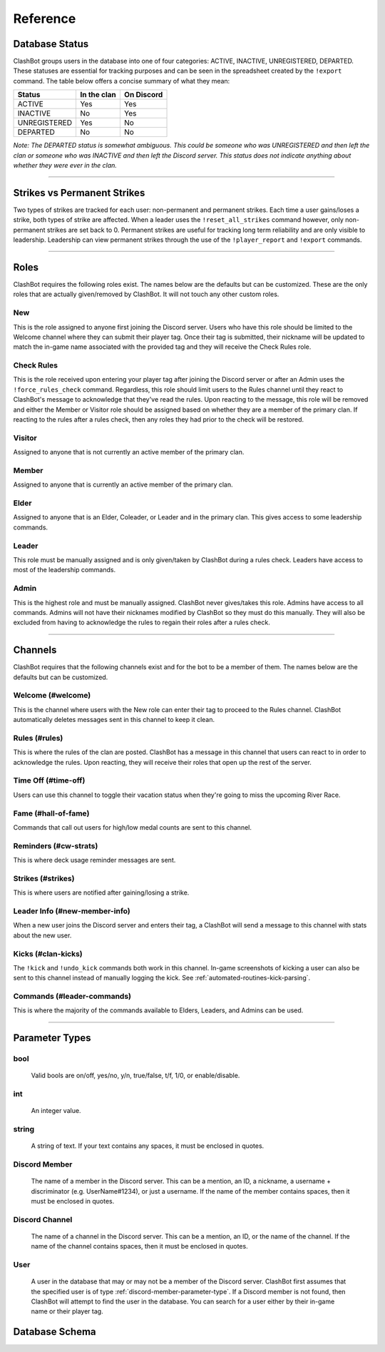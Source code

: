 *********
Reference
*********

Database Status
===============

ClashBot groups users in the database into one of four categories: ACTIVE, INACTIVE, UNREGISTERED, DEPARTED. These statuses are
essential for tracking purposes and can be seen in the spreadsheet created by the ``!export`` command. The table below offers a
concise summary of what they mean:

+--------------+-------------+------------+
| Status       | In the clan | On Discord |
+==============+=============+============+
| ACTIVE       | Yes         | Yes        |
+--------------+-------------+------------+
| INACTIVE     | No          | Yes        |
+--------------+-------------+------------+
| UNREGISTERED | Yes         | No         |
+--------------+-------------+------------+
| DEPARTED     | No          | No         |
+--------------+-------------+------------+

*Note: The DEPARTED status is somewhat ambiguous. This could be someone who was UNREGISTERED and then left the clan or someone who
was INACTIVE and then left the Discord server. This status does not indicate anything about whether they were ever in the clan.*

------------------------------------------------------------------------------------------------------------------------------------

.. _strike-types:

Strikes vs Permanent Strikes
============================

Two types of strikes are tracked for each user: non-permanent and permanent strikes. Each time a user gains/loses a strike, both
types of strike are affected. When a leader uses the ``!reset_all_strikes`` command however, only non-permanent strikes are set back
to 0. Permanent strikes are useful for tracking long term reliability and are only visible to leadership. Leadership can view
permanent strikes through the use of the ``!player_report`` and ``!export`` commands.

------------------------------------------------------------------------------------------------------------------------------------

Roles
=====

ClashBot requires the following roles exist. The names below are the defaults but can be customized. These are the only roles that
are actually given/removed by ClashBot. It will not touch any other custom roles.

New
***

This is the role assigned to anyone first joining the Discord server. Users who have this role should be limited to the Welcome
channel where they can submit their player tag. Once their tag is submitted, their nickname will be updated to match the in-game
name associated with the provided tag and they will receive the Check Rules role.

Check Rules
***********

This is the role received upon entering your player tag after joining the Discord server or after an Admin uses the
``!force_rules_check`` command. Regardless, this role should limit users to the Rules channel until they react to ClashBot's message
to acknowledge that they've read the rules. Upon reacting to the message, this role will be removed and either the Member or Visitor
role should be assigned based on whether they are a member of the primary clan. If reacting to the rules after a rules check, then
any roles they had prior to the check will be restored.

Visitor
*******

Assigned to anyone that is not currently an active member of the primary clan.

Member
******

Assigned to anyone that is currently an active member of the primary clan.

Elder
*****

Assigned to anyone that is an Elder, Coleader, or Leader and in the primary clan. This gives access to some leadership commands.

Leader
******

This role must be manually assigned and is only given/taken by ClashBot during a rules check. Leaders have access to most of the
leadership commands.

Admin
*****

This is the highest role and must be manually assigned. ClashBot never gives/takes this role. Admins have access to all commands.
Admins will not have their nicknames modified by ClashBot so they must do this manually. They will also be excluded from having to
acknowledge the rules to regain their roles after a rules check.

------------------------------------------------------------------------------------------------------------------------------------

Channels
========

ClashBot requires that the following channels exist and for the bot to be a member of them. The names below are the defaults but can
be customized.

Welcome (#welcome)
******************

This is the channel where users with the New role can enter their tag to proceed to the Rules channel. ClashBot automatically
deletes messages sent in this channel to keep it clean.

Rules (#rules)
**************

This is where the rules of the clan are posted. ClashBot has a message in this channel that users can react to in order to
acknowledge the rules. Upon reacting, they will receive their roles that open up the rest of the server.

Time Off (#time-off)
********************

Users can use this channel to toggle their vacation status when they're going to miss the upcoming River Race.

Fame (#hall-of-fame)
********************

Commands that call out users for high/low medal counts are sent to this channel.

Reminders (#cw-strats)
**********************

This is where deck usage reminder messages are sent.

Strikes (#strikes)
******************

This is where users are notified after gaining/losing a strike.

Leader Info (#new-member-info)
******************************

When a new user joins the Discord server and enters their tag, a ClashBot will send a message to this channel with stats about the
new user.

Kicks (#clan-kicks)
*******************

The ``!kick`` and ``!undo_kick`` commands both work in this channel. In-game screenshots of kicking a user can also be sent to this
channel instead of manually logging the kick. See :ref:`automated-routines-kick-parsing`.

Commands (#leader-commands)
***************************

This is where the majority of the commands available to Elders, Leaders, and Admins can be used.

------------------------------------------------------------------------------------------------------------------------------------

Parameter Types
===============

.. _bool-parameter-type:

bool
****
    Valid bools are on/off, yes/no, y/n, true/false, t/f, 1/0, or enable/disable.

.. _int-parameter-type:

int
***
    An integer value.

.. _string-parameter-type:

string
******
    A string of text. If your text contains any spaces, it must be enclosed in quotes.

.. _discord-member-parameter-type:

Discord Member
**************
    The name of a member in the Discord server. This can be a mention, an ID, a nickname, a username + discriminator
    (e.g. UserName#1234), or just a username. If the name of the member contains spaces, then it must be enclosed in quotes.

.. _discord-channel-parameter-type:

Discord Channel
***************
    The name of a channel in the Discord server. This can be a mention, an ID, or the name of the channel. If the name of the
    channel contains spaces, then it must be enclosed in quotes.

.. _user-parameter-type:

User
****
    A user in the database that may or may not be a member of the Discord server. ClashBot first assumes that the specified user is
    of type :ref:`discord-member-parameter-type`. If a Discord member is not found, then ClashBot will attempt to find the user in
    the database. You can search for a user either by their in-game name or their player tag.

Database Schema
===============

.. image:: images/schema.png
